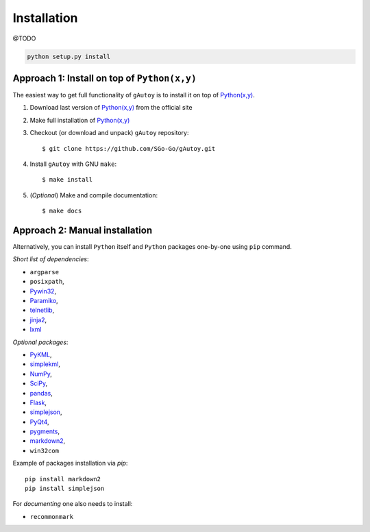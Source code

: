 Installation
============

@TODO

.. code-block:: bash

   python setup.py install

Approach 1: Install on top of ``Python(x,y)``
---------------------------------------------

The easiest way to get full functionality of ``gAutoy`` is to install it on top of `Python(x,y) <https://python-xy.github.io>`_.

#. Download last version of `Python(x,y) <https://python-xy.github.io>`_ from the official site
#. Make full installation of `Python(x,y) <https://python-xy.github.io>`_
#. Checkout (or download and unpack) ``gAutoy`` repository::

     $ git clone https://github.com/SGo-Go/gAutoy.git

#. Install ``gAutoy`` with GNU ``make``::

     $ make install

#. (*Optional*) Make and compile documentation::

     $ make docs

Approach 2: Manual installation
-------------------------------

Alternatively, you can install ``Python`` itself and ``Python`` packages one-by-one using ``pip`` command.

*Short list of dependencies*:

- ``argparse``
- ``posixpath``,
- `Pywin32 <https://pypi.python.org/pypi/pypiwin32>`_,
- `Paramiko <http://www.paramiko.org/>`_,
- `telnetlib <https://docs.python.org/2/library/telnetlib.html>`_,
- `jinja2 <http://jinja.pocoo.org/>`_,
- `lxml <http://lxml.de/>`_

*Optional packages*:

- `PyKML <https://pythonhosted.org/pykml/>`_, 
- `simplekml <http://www.simplekml.com/en/latest/gettingstarted.html>`_,
- `NumPy <http://www.numpy.org/>`_,
- `SciPy <http://www.scipy.org/>`_,
- `pandas <http://pandas.pydata.org/>`_,
- `Flask <http://flask.pocoo.org/>`_,
- `simplejson <https://pypi.python.org/pypi/simplejson/>`_,
- `PyQt4 <https://pypi.python.org/pypi/PyQt4>`_,
- `pygments <http://pygments.org/>`_,
- `markdown2 <https://github.com/trentm/python-markdown2>`_,
- ``win32com``

Example of packages installation via `pip`::

  pip install markdown2
  pip install simplejson
  
For *documenting* one also needs to install:

- ``recommonmark``
